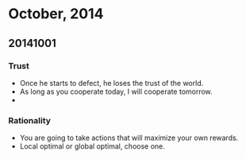 * October, 2014

** 20141001

*** Trust
    - Once he starts to defect, he loses the trust of the world.
    - As long as you cooperate today, I will cooperate tomorrow.
    -

*** Rationality
    - You are going to take actions that will maximize your own
      rewards.
    - Local optimal or global optimal, choose one.
